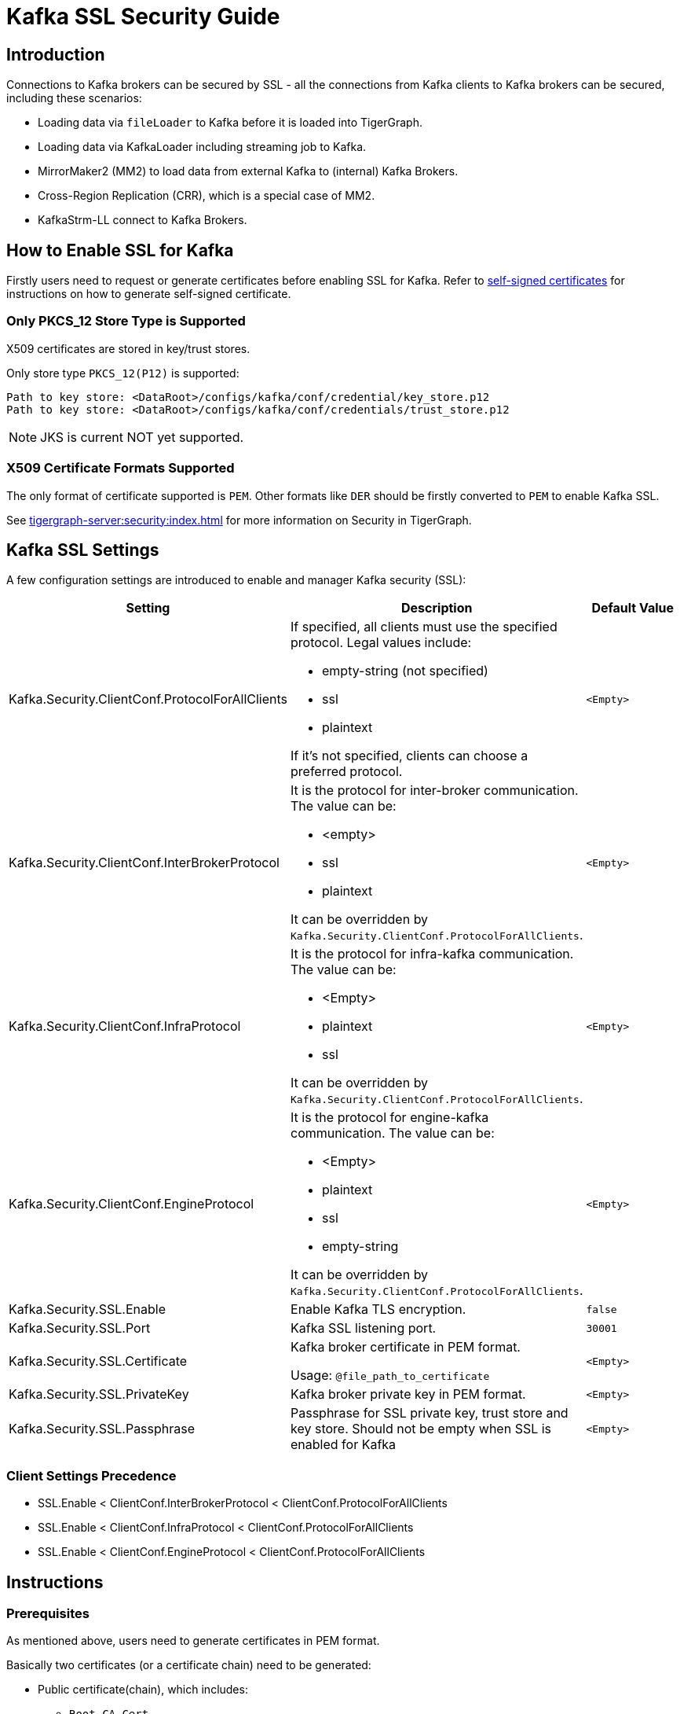 = Kafka SSL Security Guide

== Introduction
Connections to Kafka brokers can be secured by SSL - all the connections from Kafka clients to Kafka brokers can be secured, including these scenarios:

* Loading data via `fileLoader` to Kafka before it is loaded into TigerGraph.
* Loading data via KafkaLoader including streaming job to Kafka.
* MirrorMaker2 (MM2) to load data from external Kafka to (internal) Kafka Brokers.
* Cross-Region Replication (CRR), which is a special case of MM2.
* KafkaStrm-LL connect to Kafka Brokers.

== How to Enable SSL for Kafka

Firstly users need to request or generate certificates before enabling SSL for Kafka.
Refer to xref:tigergraph-server:security:encrypting-connections.adoc#_option_2_create_a_self_signed_certificate[self-signed certificates] for instructions on how to generate self-signed certificate.

=== Only PKCS_12 Store Type is Supported

X509 certificates are stored in key/trust stores.

.Only store type `PKCS_12(P12)` is supported:
[console]
----
Path to key store: <DataRoot>/configs/kafka/conf/credential/key_store.p12
Path to key store: <DataRoot>/configs/kafka/conf/credentials/trust_store.p12
----

[NOTE]
====
JKS is current NOT yet supported.
====

=== X509 Certificate Formats Supported

The only format of certificate supported is `PEM`.
Other formats like `DER` should be firstly converted to `PEM` to enable Kafka SSL.

See xref:tigergraph-server:security:index.adoc[] for more information on Security in TigerGraph.

== Kafka SSL Settings

A few configuration settings are introduced to enable and manager Kafka security (SSL):

[cols="3", separator=¦ ]
|===
¦ Setting ¦ Description ¦ Default Value

¦ Kafka.Security.ClientConf.ProtocolForAllClients
a¦ If specified, all clients must use the specified protocol.
Legal values include:

* empty-string (not specified)
* ssl
* plaintext

If it's not specified, clients can choose a preferred protocol.
¦ `<Empty>`

¦ Kafka.Security.ClientConf.InterBrokerProtocol
a¦ It is the protocol for inter-broker communication.
The value can be:

* <empty>
* ssl
* plaintext

It can be overridden by `Kafka.Security.ClientConf.ProtocolForAllClients`.
¦ `<Empty>`

¦ Kafka.Security.ClientConf.InfraProtocol
a¦ It is the protocol for infra-kafka communication.
The value can be:

* <Empty>
* plaintext
* ssl

It can be overridden by `Kafka.Security.ClientConf.ProtocolForAllClients`.
¦ `<Empty>`

¦ Kafka.Security.ClientConf.EngineProtocol
a¦ It is the protocol for engine-kafka communication.
The value can be:

* <Empty>
* plaintext
* ssl
* empty-string

It can be overridden by `Kafka.Security.ClientConf.ProtocolForAllClients`.
¦ `<Empty>`

¦ Kafka.Security.SSL.Enable
¦ Enable Kafka TLS encryption.
¦ `false`

¦ Kafka.Security.SSL.Port
¦ Kafka SSL listening port.
¦ `30001`

¦ Kafka.Security.SSL.Certificate
¦ Kafka broker certificate in PEM format.

Usage: `@file_path_to_certificate`
¦ `<Empty>`

¦ Kafka.Security.SSL.PrivateKey
¦ Kafka broker private key in PEM format.
¦ `<Empty>`

¦ Kafka.Security.SSL.Passphrase
¦ Passphrase for SSL private key, trust store and key store.
Should not be empty when SSL is enabled for Kafka
¦ `<Empty>`
|===

=== Client Settings Precedence

* SSL.Enable < ClientConf.InterBrokerProtocol < ClientConf.ProtocolForAllClients
* SSL.Enable < ClientConf.InfraProtocol < ClientConf.ProtocolForAllClients
* SSL.Enable < ClientConf.EngineProtocol < ClientConf.ProtocolForAllClients

== Instructions

=== Prerequisites
As mentioned above, users need to generate certificates in PEM format.

Basically two certificates (or a certificate chain) need to be generated:

* Public certificate(chain), which includes:
** `Root-CA-Cert`
** (Optional) `intermediate-CA-Cert`
** `Leaf-Cert` (Machine cert)
* Private Key of machine (left).

=== Basic Instructions on Enabling SSL for Kafka

Please run the `gadmin` commands below to enable SSL for Kafka:

[console]
----
gadmin config set Kafka.Security.SSL.Passphrase <passphrase for key/trust store/private key>

gadmin config set Kafka.Security.SSL.Enable true

#NOTE: this chain includes: left cert ← (optional) intermediate-CA-cert ← CA-Root cert
gadmin config set Kafka.Security.SSL.Certificate <@path_to_public_certificate_chain>

gadmin config set Kafka.Security.SSL.PrivateKey <@path_to_private_key>

gadmin config apply -y
gadmin restart all -y
----

=== Instructions on Enabling SSL for MirrorMaker2
Settings below need be added to connector configuration:

* `source.cluster.bootstrap.servers=<Source_Kafka_SSL_Broker_List>`
* `target.cluster.bootstrap.servers=<Target_Kafka_SSL_Broker_List>`
* `source.cluster.security.protocol=SSL`
* `target.cluster.security.protocol=SSL`

.A full connector configuration example, with schema registry:
[console]
----
connector.class=org.apache.kafka.connect.mirror.MirrorSourceConnector

source.cluster.alias=Primary

target.cluster.alias=Secondary

source.cluster.bootstrap.servers=195.0.0.1:30001

target.cluster.bootstrap.servers=127.0.0.1:30001

source.cluster.security.protocol=SSL

source->target.enabled=true

topics=${topic_avro_with_registry}

replication.factor=1

sync.topic.acls.enabled=false

checkpoints.topic.replication.factor=1

heartbeats.topic.replication.factor=1

offset-syncs.topic.replication.factor=1

offset.storage.replication.factor=1

status.storage.replication.factor=1

config.storage.replication.factor=1

emit.heartbeats.interval.seconds=5

secondary.scheduled.rebalance.max.delay.ms=35000

key.converter=org.apache.kafka.connect.converters.ByteArrayConverter

header.converter=org.apache.kafka.connect.converters.ByteArrayConverter

value.converter=com.tigergraph.kafka.connect.converters.TigerGraphAvroConverter

value.converter.schema.registry.url=http://127.0.0.1:8081

[connector_mm]

name=connector_name_with_schema_registry

tasks.max=10
----

=== Instructions on Enabling SSL for CrossRegionReplication

[console]
----
gadmin config set System.CrossRegionReplication.PrimaryKafkaIPs <Primary_Kafka_Broker_Comma_Separated_IPs>

#Default port number is: 30001
gadmin config set System.CrossRegionReplication.PrimaryKafkaPort <Primary_Kafka_Broker_SSL_Port>

gadmin init kafka -y

gadmin backup restore --dr -y
----

==== Optional Instructions
Users can use still enable/disable some or all the clients connected to Kafka brokers using these configuration settings:

[console]
----
Kafka.Security.ClientConf.InterBrokerProtocol
Kafka.Security.ClientConf.InfraProtocol
Kafka.Security.ClientConf.EngineProtocol
----

Precedence of these settings are described in the xref:_client_settings_precedence[] section.

== How to Renew Certificates
Open sourced public tool KeyTool can be used to manage the key/trust store with store type `PCKS_12(P12)`.

Usually, `CA Root` certs have much longer expiry than `leaf certs`.
They are not going to be expired in a few years or even 10+ years, but users can still renew it if they want to.

Here is the instructions users can follow to renew certificates:

. (Optional) Insert a new `CA Root` cert using KeyTool to the truststore under the path mentioned above.
This needs to be done on all the nodes before next steps;

.. Insert a new private/public key pair of `leaf cert` into the `keystore.p12`.
.. (Optional) Users can still delete the old certificate from the `keystore.p12`.
.. Restart services including:
... Kafka
... KafkaStrm-LL
... KafkaConnect
... GPE
... GSE